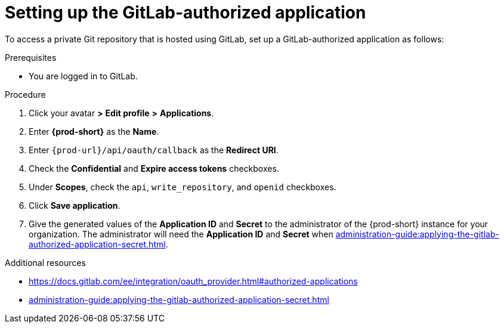 :_content-type: PROCEDURE
:description: Setting up the GitLab-authorized application
:keywords: configuring-authorization, configure-authorization, private-repository, private-git-repository, private-repo, private-git-repo, private-gitlab, private, gitlab, gitlab-repo, gitlab-repository
:navtitle: Setting up the GitLab-authorized application
// :page-aliases:

[id="setting-up-the-gitlab-authorized-application_{context}"]
= Setting up the GitLab-authorized application

To access a private Git repository that is hosted using GitLab, set up a GitLab-authorized application as follows:

.Prerequisites

* You are logged in to GitLab.

.Procedure

. Click your avatar *>* *Edit profile* *>* *Applications*.
//Applicable only to gitlab.com: Go to link:https://gitlab.com/-/profile/applications[]. max-cx

. Enter *{prod-short}* as the *Name*.

. Enter `\{prod-url}/api/oauth/callback` as the *Redirect URI*.

. Check the *Confidential* and *Expire access tokens* checkboxes.

. Under *Scopes*, check the `api`, `write_repository`, and `openid` checkboxes.

. Click *Save application*.

. Give the generated values of the *Application ID* and *Secret* to the administrator of the {prod-short} instance for your organization. The administrator will need the *Application ID* and *Secret* when xref:administration-guide:applying-the-gitlab-authorized-application-secret.adoc[].

.Additional resources

* link:https://docs.gitlab.com/ee/integration/oauth_provider.html#authorized-applications[]

* xref:administration-guide:applying-the-gitlab-authorized-application-secret.adoc[]